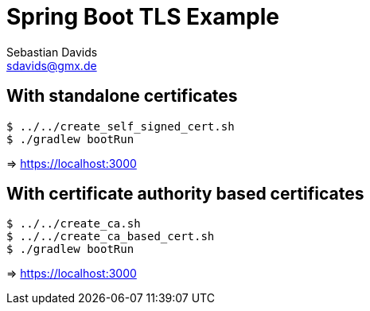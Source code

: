 // SPDX-FileCopyrightText: © 2024 Sebastian Davids <sdavids@gmx.de>
// SPDX-License-Identifier: Apache-2.0
= Spring Boot TLS Example
Sebastian Davids <sdavids@gmx.de>
// Metadata:
:description: Spring Boot TLS Example
// Settings:
:source-highlighter: rouge
:rouge-style: github

== With standalone certificates

[source,shell]
----
$ ../../create_self_signed_cert.sh
$ ./gradlew bootRun
----

=> https://localhost:3000

== With certificate authority based certificates

[source,shell]
----
$ ../../create_ca.sh
$ ../../create_ca_based_cert.sh
$ ./gradlew bootRun
----

=> https://localhost:3000
